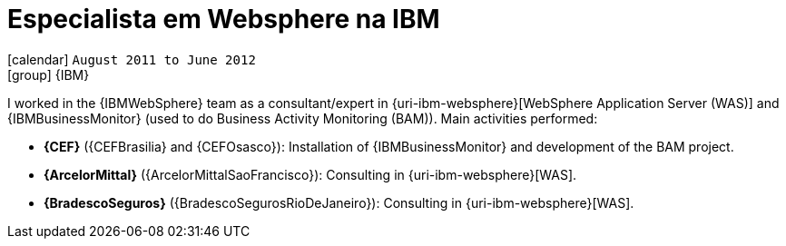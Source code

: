 [[_2011-08-websphere-specialist-at-ibm]]
= Especialista em Websphere na IBM

icon:calendar[] `August 2011 to June 2012` +
icon:group[] {IBM}

I worked in the {IBMWebSphere} team as a consultant/expert in {uri-ibm-websphere}[WebSphere Application Server (WAS)] and {IBMBusinessMonitor} (used to do Business Activity Monitoring (BAM)).
Main activities performed:

* *{CEF}* ({CEFBrasilia} and {CEFOsasco}): Installation of {IBMBusinessMonitor} and development of the BAM project.
* *{ArcelorMittal}* ({ArcelorMittalSaoFrancisco}): Consulting in {uri-ibm-websphere}[WAS].
* *{BradescoSeguros}* ({BradescoSegurosRioDeJaneiro}): Consulting in {uri-ibm-websphere}[WAS].
